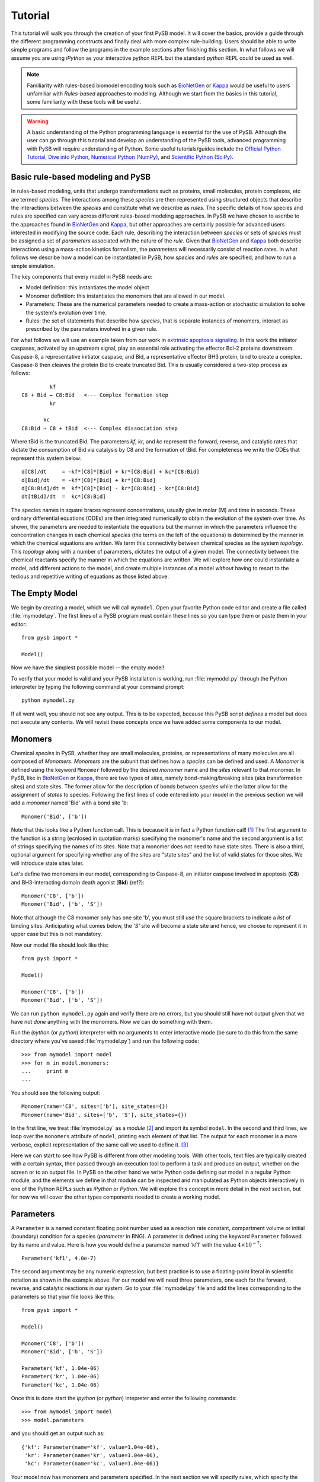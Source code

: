 
==========
 Tutorial
==========

This tutorial will walk you through the creation of your first PySB
model. It will cover the basics, provide a guide through the different
programming constructs and finally deal with more complex
rule-building. Users should be able to write simple programs and
follow the programs in the example sections after finishing this
section. In what follows we will assume you are using *iPython* as your
interactive python REPL but the standard *python* REPL could be used
as well. 

.. note:: Familiarity with rules-based biomodel encoding tools such as
   `BioNetGen`_ or `Kappa`_ would be useful to users unfamiliar with
   *Rules-based* approaches to modeling. Although we start from the
   basics in this tutorial, some familiarity with these tools will be
   useful.

.. warning:: A basic understanding of the Python programming language
   is essential for the use of PySB. Although the user can go through
   this tutorial and develop an understanding of the PySB tools,
   advanced programming with PySB will require understanding of
   Python. Some useful tutorials/guides include the `Official Python
   Tutorial <http://docs.python.org/tutorial/>`_, `Dive into Python
   <http://www.diveintopython.net/>`_, `Numerical Python (NumPy)
   <http://numpy.scipy.org/>`_, and `Scientific Python (SciPy)
   <http://scipy.org/Getting_Started>`_.


Basic rule-based modeling and PySB
==================================
In rules-based modeling, units that undergo transformations such as
proteins, small molecules, protein complexes, etc are termed
*species*. The interactions among these *species* are then represented
using structured objects that describe the interactions between the
*species* and constitute what we describe as *rules*. The specific
details of how species and rules are specified can vary across
different rules-based modeling approaches. In PySB we have chosen to
ascribe to the approaches found in `BioNetGen`_ and `Kappa`_, but
other approaches are certainly possible for advanced users interested
in modifying the source code. Each rule, describing the interaction
between *species* or sets of *species* must be assigned a set of
*parameters* associated with the nature of the *rule*. Given that
`BioNetGen`_ and `Kappa`_ both describe interactions using a
mass-action kinetics formalism, the *parameters* will necessarily
consist of reaction rates. In what follows we describe how a model can
be instantiated in PySB, how *species* and *rules* are specified, and
how to run a simple simulation.

The key components that every model in PySB needs are:

* Model definition: this instantiates the model object
* Monomer definition: this instantiates the monomers that are allowed
  in our model.
* Parameters: These are the numerical parameters needed to create a
  mass-action or stochastic simulation to solve the system's evolution
  over time.
* Rules: the set of statements that describe how *species*, that is
  separate instances of monomers, interact as prescribed by the
  parameters involved in a given rule.

For what follows we will use an example taken from our work in
`extrinsic apoptosis signaling`_. In this work the initiator caspases,
activated by an upstream signal, play an essential role activating the
effector Bcl-2 proteins downstream. Caspase-8, a representative
initiator caspase, and Bid, a representative effector BH3 protein,
bind to create a complex. Caspase-8 then cleaves the protein Bid to
create truncated Bid. This is usually considered a two-step process as
follows: ::

            kf
   C8 + Bid ↔ C8:Bid   <--- Complex formation step
            kr

          kc
   C8:Bid → C8 + tBid  <--- Complex dissociation step

Where tBid is the truncated Bid. The parameters *kf*, *kr*, and *kc*
represent the forward, reverse, and catalytic rates that dictate the
consumption of Bid via catalysis by C8 and the formation of tBid. For
completeness we write the ODEs that represent this system below: ::

   d[C8]/dt     = -kf*[C8]*[Bid] + kr*[C8:Bid] + kc*[C8:Bid]
   d[Bid]/dt    = -kf*[C8]*[Bid] + kr*[C8:Bid]
   d[C8:Bid]/dt =  kf*[C8]*[Bid] - kr*[C8:Bid] - kc*[C8:Bid]
   dt[tBid]/dt  =  kc*[C8:Bid] 
   
The species names in square braces represent concentrations, usually
give in molar (M) and time in seconds. These ordinary differential
equations (ODEs) are then integrated numerically to obtain the
evolution of the system over time. As shown, the parameters are needed
to instantiate the equations but the manner in which the parameters
influence the concentration changes in each chemical *species* (the
terms on the left of the equations) is determined by the manner in
which the chemical equations are written. We term this connectivity
between chemical species as the system *topology*. This *topology*
along with a number of parameters, dictates the output of a given
model. The connectivity between the chemical reactants specify the
manner in which the equations are written. We will explore how one
could instantiate a model, add different actions to the model, and
create multiple instances of a model *without* having to resort to the
tedious and repetitive writing of equations as those listed above.

The Empty Model
===============

We begin by creating a model, which we will call ``mymodel``. Open your
favorite Python code editor and create a file called
:file:`mymodel.py`. The first lines of a PySB program must contain
these lines so you can type them or paste them in your editor::

    from pysb import *

    Model()

Now we have the simplest possible model -- the empty model!

To verify that your model is valid and your PySB installation is
working, run :file:`mymodel.py` through the Python interpreter by
typing the following command at your command prompt::

   python mymodel.py

If all went well, you should not see any output. This is to be
expected, because this PySB script *defines* a model but does not
execute any contents. We will revisit these concepts once we have
added some components to our model.

Monomers
========

Chemical *species* in PySB, whether they are small molecules,
proteins, or representations of many molecules are all composed of
*Monomers*. *Monomers* are the subunit that defines how a *species*
can be defined and used. A *Monomer* is defined using the keyword
``Monomer`` followed by the desired *monomer* name and the *sites*
relevant to that monomer. In PySB, like in `BioNetGen`_ or `Kappa`_,
there are two types of *sites*, namely bond-making/breaking sites (aka
transformation sites) and state sites. The former allow for the
description of bonds between *species* while the latter allow for the
assignment of *states* to species. Following the first lines of code
entered into your model in the previous section we will add a
*monomer* named 'Bid' with a bond site 'b::

    Monomer('Bid', ['b'])

Note that this looks like a Python function call.  This is because it
*is* in fact a Python function call! [#func]_ The first argument to
the function is a string (ecnlosed in quotation marks) specifying the
monomer's name and the second argument is a list of strings specifying
the names of its sites. Note that a monomer does not need to have
state sites. There is also a third, optional argument for
specifying whether any of the sites are "state sites" and the list of
valid states for those sites.  We will introduce state sites later.

Let's define two monomers in our model, corresponding to Caspase-8, an
initiator caspase involved in apoptosis (**C8**) and BH3-interacting domain death
agonist (**Bid**) (ref?)::

    Monomer('C8', ['b'])
    Monomer('Bid', ['b', 'S'])

Note that although the C8 monomer only has one site 'b', you must
still use the square brackets to indicate a *list* of binding
sites. Anticipating what comes below, the *'S'* site will become a
state site and hence, we choose to represent it in upper case but this
is not mandatory. 

Now our model file should look like this::

    from pysb import *

    Model()

    Monomer('C8', ['b'])
    Monomer('Bid', ['b', 'S'])


We can run ``python mymodel.py`` again and verify there are no errors,
but you should still have not output given that we have not *done*
anything with the monomers. Now we can do something with them.

Run the *ipython* (or *python*) interpreter with no arguments to enter
interactive mode (be sure to do this from the same directory where
you've saved :file:`mymodel.py`) and run the following code::

   >>> from mymodel import model
   >>> for m in model.monomers:
   ...     print m
   ... 

You should see the following output::

    Monomer(name='C8', sites=['b'], site_states={})
    Monomer(name='Bid', sites=['b', 'S'], site_states={})

In the first line, we treat :file:`mymodel.py` as a *module* [#mod]_
and import its symbol ``model``.  In the second and third lines, we
loop over the ``monomers`` attribute of ``model``, printing each
element of that list.  The output for each monomer is a more verbose,
explicit representation of the same call we used to define it. [#mkw]_

Here we can start to see how PySB is different from other modeling
tools.  With other tools, text files are typically created with a
certain syntax, then passed through an execution tool to perform a
task and produce an output, whether on the screen or to an output
file.  In PySB on the other hand we write Python code defining our
model in a regular Python module, and the elements we define in that
module can be inspected and manipulated as Python objects
interactively in one of the Python REPLs such as *iPython* or
*Python*. We will explore this concept in more detail in the next
section, but for now we will cover the other types components needed
to create a working model.

Parameters
==========

A ``Parameter`` is a named constant floating point number used as a
reaction rate constant, compartment volume or initial (boundary)
condition for a species (*parameter* in BNG). A parameter is defined
using the keyword ``Parameter`` followed by its name and value. Here
is how you would define a parameter named 'kf1' with the value
:math:`4 \times 10^{-7}`::

    Parameter('kf1', 4.0e-7)

The second argument may be any numeric expression, but best practice
is to use a floating-point literal in scientific notation as shown in
the example above. For our model we will need three parameters, one
each for the forward, reverse, and catalytic reactions in our
system. Go to your :file:`mymodel.py` file and add the lines
corresponding to the parameters so that your file looks like this::

   from pysb import *

   Model()

   Monomer('C8', ['b'])
   Monomer('Bid', ['b', 'S'])

   Parameter('kf', 1.04e-06)
   Parameter('kr', 1.04e-06)
   Parameter('kc', 1.04e-06)

Once this is done start the *ipython* (or *python*) intepreter and
enter the following commands:: 

   >>> from mymodel import model
   >>> model.parameters
and you should get an output such as::

   {'kf': Parameter(name='kf', value=1.04e-06),
    'kr': Parameter(name='kr', value=1.04e-06),
    'kc': Parameter(name='kc', value=1.04e-06)}

Your model now has monomers and parameters specified. In the next
section we will specify rules, which specify the interaction between
monomers and parameters. 

Rules
=====

Rules, as described in this section, comprise the basic elements of
procedural instructions that encode biochemical interactions. In its
simplest form a rule is a chemical reaction that can be made general
to a range of monomer states or very specific to only one kind of
monomer in one kind of state. We follow the style for writing rules as
described in `BioNetGen`_ but the style proposed by `Kappa`_ is quite
similar with only some differences related to the implementation
details (e.g. mass-action vs. stochastic simulations, compartments or
no compartments, etc). We will write two rules to represent the
interaction between the reactants and the products in a two-step
manner as described in the `Basic rule-based modeling and PySB`_
section. 

The general pattern for a rule consists of the statement *Rule* and in
parenthesis a series of statements separated by commas, namely the
rule name (string), the rule interactions, and the rule
parameters. The rule interactions make use of the following
operators::
   *+* operator to represent complexation 
   *<>* operator to represent backward/forward reaction
   *>>* operator to represent forward-only reaction
   *%* operator to represent a binding interaction between two species

To illustrate the use of the operators and the rule syntax we write
the complex formation reaction with labels illustrating the parts of
the rule::

   Rule('C8_Bid_bind', C8(b=None) + Bid(b=None, S=None) <> C8(b=1) % Bid(b=1, S=None), *[kf, kr]) 
	     |              |     |           |         |     |    |     |           |
             |              |     |           |         |     |    |     |          parameter list
	     |              |     |           |         |     |    |     |
	     |              |     |           |         |     |    |    Whenbound species
	     |              |     |           |         |     |    |
	     |		    |     |           |         |     |   binding operator
	     |              |     |           |         |     |
	     |              |     |           |         |    bound species
	     |              |     |           |         |
	     |		    |     |           |        forward/backward operator
	     |              |     |           |
	     |		    |     |          unbound species
	     |              |     |
	     |		    |    complexation / addition operator
	     |              |
	     |		   unbound species
	    rule name

The *rule name* can be any string and should be enclosed in single (')
or double (") quotation marks. The species are *instances* of the
mononmers in a specific state. In this case we are requiring that *C8*
and *Bid* are both unbound, as we would not want any binding to occur
with species that are previously bound. The *complexation* or
*addition* operator tells the program that the two species are being
added, that is, undergoing a transition, to form a new species as
specified on the right side of the rule. The forward/backward
operator states that the reaction is reversible. Finally the *binding*
operator indicates that there is a bond formed between two or more
species. This is indicated by the matching integer (in this case *1*)
in the bonding site of both species along with the *binding*
operator. If a non-reversible rule is desired, then the *forward-only*
operator can be relplaced for the *forward/backward* operator. 

In order to actually change the state of the Bid protein we must now
edit the monomer so that have an acutal state site as follows::

   Monomer('Bid', ['b', 'S'], {'S':['u', 't']})

Having added the state site we can now further specify the state of
the Bid protein whe it undergoes rule-based interactions and
explicitly indicate the changes of the protein state.  

With this state site added, we can now go ahead and write the rules
that will account for the binding step and the unbinding step as
follows::

   Rule('C8_Bid_bind', C8(b=None) + Bid(b=None, S='u') <>C8(b=1) % Bid(b=1, S='u'), *[kf, kr])
   Rule('tBid_from_C8-Bid', C8(b=1) % Bid(b=1, S='u') >> C8(b=None) % Bid(b=None, S='t'), kc)

As shown, the initial reactants, *C8* and *Bid* initially in the
unbound state and, for Bid, in the 'u' state, undergo a complexation
reaction and further a dissociation reaction to return the original
*C8* protein and the *Bid* protein but now in the 't' state,
indicating its truncation. Make these additions to your
:file:`mymodel.py` file. After you are done, your file should look
like this::

   from pysb import *

   Model()

   Monomer('C8', ['b'])
   Monomer('Bid', ['b', 'S'], {'S':['u', 't']})

   Parameter('kf', 1.04e-06)
   Parameter('kr', 1.04e-06)
   Parameter('kc', 1.04e-06)

   Rule('C8_Bid_bind', C8(b=None) + Bid(b=None, S=None) <> C8(b=1) % Bid(b=1, S=None), *[kf, kr]) 
   Rule('tBid_from_C8Bid', C8(b=1) % Bid(b=1, S='u') >> C8(b=None) + Bid(b=None, S='t'), kc)

Once you are done editing your file, start your *ipython* (or
*python*) interpreter and type the commands at the prompts below. Once
you load your model you should be able to probe and check that you
have the correct monomers, parameters, and rules. Your output should
be very similar to the one presented.::

   >>> from mymodel import model
   >>> model.monomers
   {'C8': Monomer(name='C8', sites=['b'], site_states={}),
   'Bid': Monomer(name='Bid', sites=['b', 'S'], site_states={'S': ['u', 't']})}
   >>> model.parameters
   {'kf': Parameter(name='kf', value=1.04e-06),
    'kr': Parameter(name='kr', value=1.04e-06),
    'kc': Parameter(name='kc', value=1.04e-06)}
   >>> model.rules
   {'C8_Bid_bind': Rule(name='C8_Bid_bind', reactants=C8(b=None) +
   Bid(b=None, S=None), products=C8(b=1) % Bid(b=1, S=None),
   rate_forward=Parameter(name='kf', value=1.04e-06),
   rate_reverse=Parameter(name='kr', value=1.04e-06)),
   'tBid_from_C8Bid': Rule(name='tBid_from_C8Bid', reactants=C8(b=1) %
   Bid(b=1, S=u), products=C8(b=None) + Bid(b=None, S=t),
   rate_forward=Parameter(name='kc', value=1.04e-06))}

With this we are almost ready to run a simulation, all we need now is
to specify the initial conditions of the system.

Initial conditions
==================
Having specified the *monomers*, the *parameters* and the *rules* we
have the basics of what is needed to generate a set of ODEs and run a
model. From a mathematical perspective a system of ODEs can only be
solved if a bound is placed on the ODEs for integration. In our case,
these bounds are the initial conditions of the system that indicate
how much non-zero initial species are present at time *t=0s* in the
system. In our system, we only have two initial species, namely *C8*
and *Bid* so we need to specify their initial concentrations. To do
this we enter the following lines of code into the :file:`mymodel.py`
file::

   Initial(C8(b=None), 1000)
   Initial(Bid(b=None, S='u'), 10000)




Observables
===========

Simulation and analysis
=======================

Higher-order rules
==================

Compartments
============



.. rubric:: Footnotes

.. [#func] Technically speaking it's a constructor, not just any old
   function.

.. [#mod] Python allows users to write python code such as PySB code
   to a file and use this code later as an executable script or
   from an interactive instance. Such files are called *modules* and
   can be imported into a Python instance. See `Python modules
   <http://docs.python.org/tutorial/modules.html>'_ for details.

.. [#mkw] The astute Python programmer will recognize this as the
   ``repr`` of the monomer object, using keyword arguments in the
   constructor call.

.. _BioNetGen: http://bionetgen.org/index.php/Documentation

.. _Kappa: http://www.kappalanguage.org/documentation

.. _extrinsic apoptosis signaling: http://www.plosbiology.org/article/info%3Adoi%2F10.1371%2Fjournal.pbio.0060299
